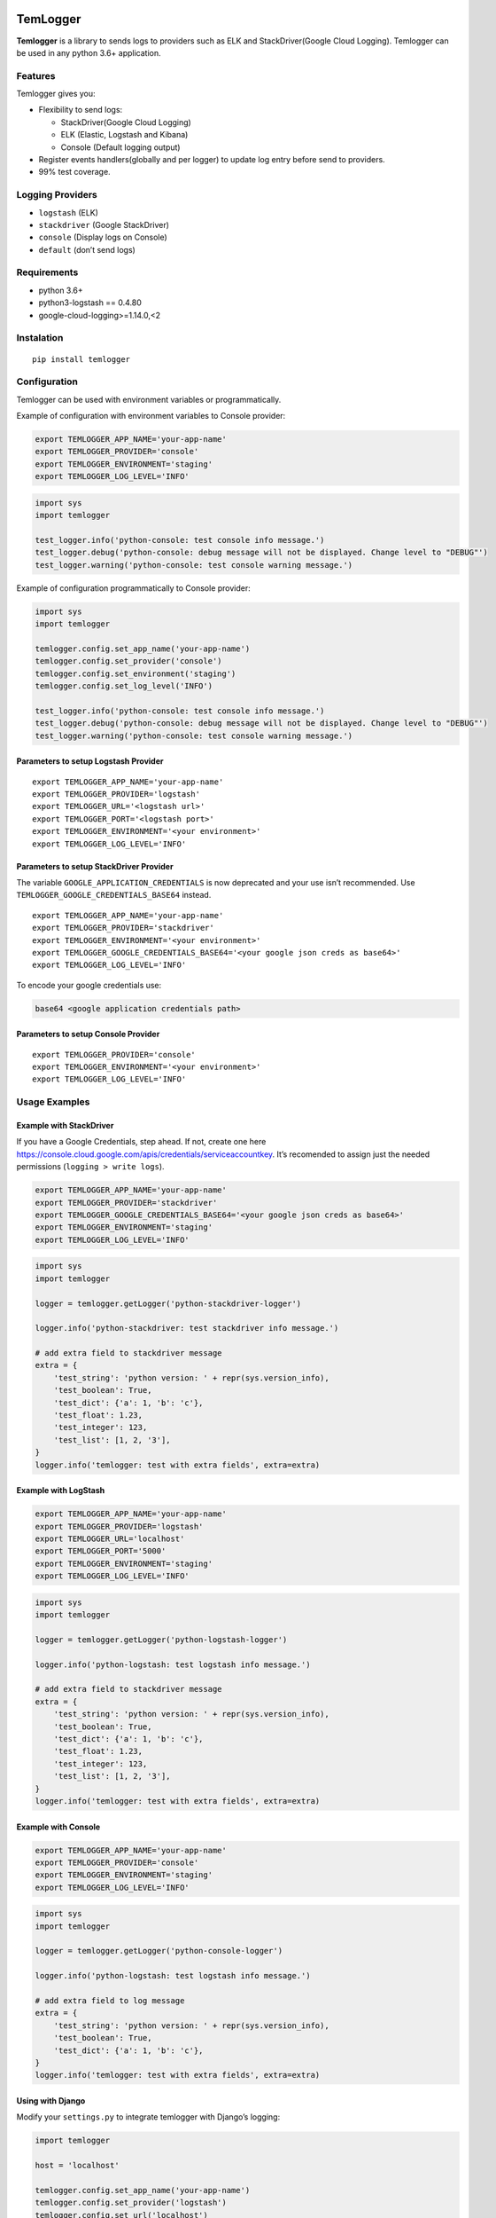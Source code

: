 |Coverage Status|

TemLogger
=========

**Temlogger** is a library to sends logs to providers such as ELK and
StackDriver(Google Cloud Logging). Temlogger can be used in any python
3.6+ application.

Features
--------

Temlogger gives you:

-  Flexibility to send logs:

   -  StackDriver(Google Cloud Logging)
   -  ELK (Elastic, Logstash and Kibana)
   -  Console (Default logging output)

-  Register events handlers(globally and per logger) to update log entry
   before send to providers.
-  99% test coverage.

Logging Providers
-----------------

-  ``logstash`` (ELK)
-  ``stackdriver`` (Google StackDriver)
-  ``console`` (Display logs on Console)
-  ``default`` (don’t send logs)

Requirements
------------

-  python 3.6+
-  python3-logstash == 0.4.80
-  google-cloud-logging>=1.14.0,<2

Instalation
-----------

::

   pip install temlogger

Configuration
-------------

Temlogger can be used with environment variables or programmatically.

Example of configuration with environment variables to Console provider:

.. code:: bash

   export TEMLOGGER_APP_NAME='your-app-name'
   export TEMLOGGER_PROVIDER='console'
   export TEMLOGGER_ENVIRONMENT='staging'
   export TEMLOGGER_LOG_LEVEL='INFO'

.. code:: python

   import sys
   import temlogger

   test_logger.info('python-console: test console info message.')
   test_logger.debug('python-console: debug message will not be displayed. Change level to "DEBUG"')
   test_logger.warning('python-console: test console warning message.')

Example of configuration programmatically to Console provider:

.. code:: python

   import sys
   import temlogger

   temlogger.config.set_app_name('your-app-name')
   temlogger.config.set_provider('console')
   temlogger.config.set_environment('staging')
   temlogger.config.set_log_level('INFO')

   test_logger.info('python-console: test console info message.')
   test_logger.debug('python-console: debug message will not be displayed. Change level to "DEBUG"')
   test_logger.warning('python-console: test console warning message.')

Parameters to setup Logstash Provider
~~~~~~~~~~~~~~~~~~~~~~~~~~~~~~~~~~~~~

::

   export TEMLOGGER_APP_NAME='your-app-name'
   export TEMLOGGER_PROVIDER='logstash'
   export TEMLOGGER_URL='<logstash url>'
   export TEMLOGGER_PORT='<logstash port>'
   export TEMLOGGER_ENVIRONMENT='<your environment>'
   export TEMLOGGER_LOG_LEVEL='INFO'

Parameters to setup StackDriver Provider
~~~~~~~~~~~~~~~~~~~~~~~~~~~~~~~~~~~~~~~~

The variable ``GOOGLE_APPLICATION_CREDENTIALS`` is now deprecated and
your use isn’t recommended. Use ``TEMLOGGER_GOOGLE_CREDENTIALS_BASE64``
instead.

::

   export TEMLOGGER_APP_NAME='your-app-name'
   export TEMLOGGER_PROVIDER='stackdriver'
   export TEMLOGGER_ENVIRONMENT='<your environment>'
   export TEMLOGGER_GOOGLE_CREDENTIALS_BASE64='<your google json creds as base64>'
   export TEMLOGGER_LOG_LEVEL='INFO'

To encode your google credentials use:

.. code:: bash

   base64 <google application credentials path>

Parameters to setup Console Provider
~~~~~~~~~~~~~~~~~~~~~~~~~~~~~~~~~~~~

::

   export TEMLOGGER_PROVIDER='console'
   export TEMLOGGER_ENVIRONMENT='<your environment>'
   export TEMLOGGER_LOG_LEVEL='INFO'

Usage Examples
--------------

Example with StackDriver
~~~~~~~~~~~~~~~~~~~~~~~~

If you have a Google Credentials, step ahead. If not, create one here
https://console.cloud.google.com/apis/credentials/serviceaccountkey.
It’s recomended to assign just the needed permissions
(``logging > write logs``).

.. code:: bash

   export TEMLOGGER_APP_NAME='your-app-name'
   export TEMLOGGER_PROVIDER='stackdriver'
   export TEMLOGGER_GOOGLE_CREDENTIALS_BASE64='<your google json creds as base64>'
   export TEMLOGGER_ENVIRONMENT='staging'
   export TEMLOGGER_LOG_LEVEL='INFO'

.. code:: python

   import sys
   import temlogger

   logger = temlogger.getLogger('python-stackdriver-logger')

   logger.info('python-stackdriver: test stackdriver info message.')

   # add extra field to stackdriver message
   extra = {
       'test_string': 'python version: ' + repr(sys.version_info),
       'test_boolean': True,
       'test_dict': {'a': 1, 'b': 'c'},
       'test_float': 1.23,
       'test_integer': 123,
       'test_list': [1, 2, '3'],
   }
   logger.info('temlogger: test with extra fields', extra=extra)

Example with LogStash
~~~~~~~~~~~~~~~~~~~~~

.. code:: bash

   export TEMLOGGER_APP_NAME='your-app-name'
   export TEMLOGGER_PROVIDER='logstash'
   export TEMLOGGER_URL='localhost'
   export TEMLOGGER_PORT='5000'
   export TEMLOGGER_ENVIRONMENT='staging'
   export TEMLOGGER_LOG_LEVEL='INFO'

.. code:: python

   import sys
   import temlogger

   logger = temlogger.getLogger('python-logstash-logger')

   logger.info('python-logstash: test logstash info message.')

   # add extra field to stackdriver message
   extra = {
       'test_string': 'python version: ' + repr(sys.version_info),
       'test_boolean': True,
       'test_dict': {'a': 1, 'b': 'c'},
       'test_float': 1.23,
       'test_integer': 123,
       'test_list': [1, 2, '3'],
   }
   logger.info('temlogger: test with extra fields', extra=extra)

Example with Console
~~~~~~~~~~~~~~~~~~~~

.. code:: bash

   export TEMLOGGER_APP_NAME='your-app-name'
   export TEMLOGGER_PROVIDER='console'
   export TEMLOGGER_ENVIRONMENT='staging'
   export TEMLOGGER_LOG_LEVEL='INFO'

.. code:: python

   import sys
   import temlogger

   logger = temlogger.getLogger('python-console-logger')

   logger.info('python-logstash: test logstash info message.')

   # add extra field to log message
   extra = {
       'test_string': 'python version: ' + repr(sys.version_info),
       'test_boolean': True,
       'test_dict': {'a': 1, 'b': 'c'},
   }
   logger.info('temlogger: test with extra fields', extra=extra)

Using with Django
~~~~~~~~~~~~~~~~~

Modify your ``settings.py`` to integrate temlogger with Django’s
logging:

.. code:: python

   import temlogger

   host = 'localhost'

   temlogger.config.set_app_name('your-app-name')
   temlogger.config.set_provider('logstash')
   temlogger.config.set_url('localhost')
   temlogger.config.set_port(5000)
   temlogger.config.set_environment('staging')
   temlogger.config.set_log_level('INFO')

Then in others files such as ``views.py``,\ ``models.py`` you can use in
this way:

.. code:: python

   import temlogger

   test_logger = temlogger.getLogger('python-logger')

Event Handlers
--------------

This functionality allow register handlers before send log to Logging
Providers.

Register event handlers globally
~~~~~~~~~~~~~~~~~~~~~~~~~~~~~~~~

Is recommended initialize event handlers early as possible, for example
in ``settings.py`` for django. The below example shows how register a
handler ``add_tracker_id_to_message`` globally.

.. code:: python

   import temlogger

   temlogger.config.set_app_name('your-app-name')
   temlogger.config.set_provider('console')
   temlogger.config.set_log_level('INFO')

   temlogger.config.setup_event_handlers([
       'temlogger.tests.base.add_tracker_id_to_message',
   ])

   logger = temlogger.getLogger('python-logger')

   extra = {
       'app_name': 'tembici'
   }

   logger.info('test with extra fields', extra=extra)

Register event handlers per logger
~~~~~~~~~~~~~~~~~~~~~~~~~~~~~~~~~~

The below example shows how register a handler ``add_user_id_key`` for
one logger.

.. code:: python

   import temlogger

   def add_user_id_key(message):
       message['user_id'] = 'User Id'
       return message

   temlogger.config.set_app_name('your-app-name')
   temlogger.config.set_provider('console')
   temlogger.config.set_log_level('INFO')

   logger = temlogger.getLogger('python-logger', event_handlers=[
       'temlogger.tests.base.add_tracker_id_to_message',
       add_user_id_key
   ])
   extra = {
       'app_name': 'tembici'
   }

   logger.info('test with extra fields', extra=extra)

.. |Coverage Status| image:: https://codecov.io/gh/tembici/temlogger/branch/master/graph/badge.svg
   :target: https://codecov.io/gh/tembici/temlogger
